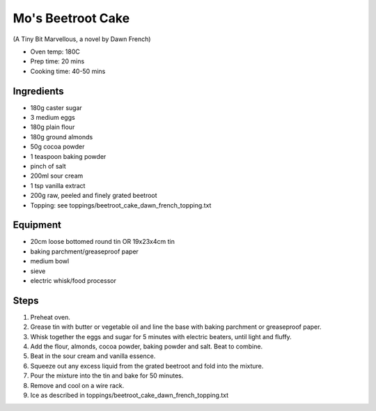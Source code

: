 ==================
Mo's Beetroot Cake
==================
(A Tiny Bit Marvellous, a novel by Dawn French)

- Oven temp: 180C 
- Prep time: 20 mins
- Cooking time: 40-50 mins

Ingredients
-----------
- 180g caster sugar
- 3 medium eggs
- 180g plain flour
- 180g ground almonds
- 50g cocoa powder
- 1 teaspoon baking powder
- pinch of salt
- 200ml sour cream
- 1 tsp vanilla extract
- 200g raw, peeled and finely grated beetroot
- Topping: see toppings/beetroot_cake_dawn_french_topping.txt

Equipment
---------
- 20cm loose bottomed round tin OR 19x23x4cm tin
- baking parchment/greaseproof paper
- medium bowl
- sieve
- electric whisk/food processor

Steps
-----
1. Preheat oven.
2. Grease tin with butter or vegetable oil and line the base with baking parchment or greaseproof paper.
3. Whisk together the eggs and sugar for 5 minutes with electric beaters, until light and fluffy. 
4. Add the flour, almonds, cocoa powder, baking powder and salt. Beat to combine.
5. Beat in the sour cream and vanilla essence. 
6. Squeeze out any excess liquid from the grated beetroot and fold into the mixture.
7. Pour the mixture into the tin and bake for 50 minutes. 
8. Remove and cool on a wire rack.
9. Ice as described in toppings/beetroot_cake_dawn_french_topping.txt

